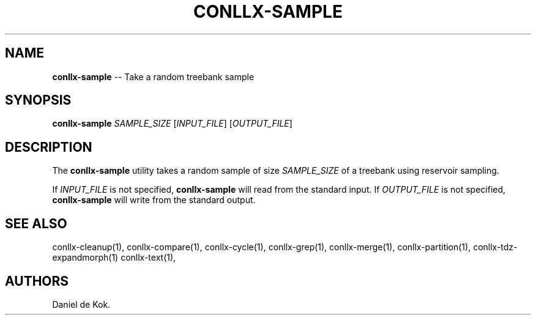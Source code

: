 .\" Automatically generated by Pandoc 1.19.2.1
.\"
.TH "CONLLX\-SAMPLE" "1" "Oct 29, 2017" "" ""
.hy
.SH NAME
.PP
\f[B]conllx\-sample\f[] \-\- Take a random treebank sample
.SH SYNOPSIS
.PP
\f[B]conllx\-sample\f[] \f[I]SAMPLE_SIZE\f[] [\f[I]INPUT_FILE\f[]]
[\f[I]OUTPUT_FILE\f[]]
.SH DESCRIPTION
.PP
The \f[B]conllx\-sample\f[] utility takes a random sample of size
\f[I]SAMPLE_SIZE\f[] of a treebank using reservoir sampling.
.PP
If \f[I]INPUT_FILE\f[] is not specified, \f[B]conllx\-sample\f[] will
read from the standard input.
If \f[I]OUTPUT_FILE\f[] is not specified, \f[B]conllx\-sample\f[] will
write from the standard output.
.SH SEE ALSO
.PP
conllx\-cleanup(1), conllx\-compare(1), conllx\-cycle(1),
conllx\-grep(1), conllx\-merge(1), conllx\-partition(1),
conllx\-tdz\-expandmorph(1) conllx\-text(1),
.SH AUTHORS
Daniel de Kok.
